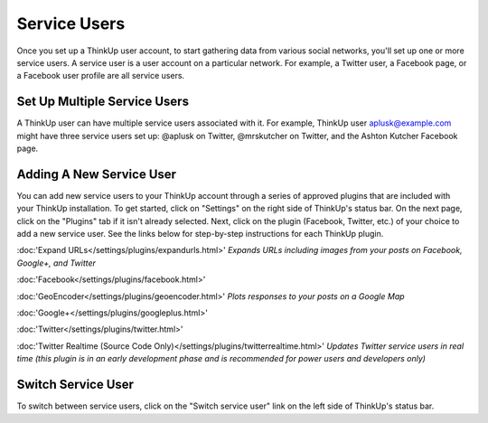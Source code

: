 Service Users
=============

Once you set up a ThinkUp user account, to start gathering data from various social networks, you'll set up one or more
service users. A service user is a user account on a particular network. For example, a Twitter user, a
Facebook page, or a Facebook user profile are all service users.

Set Up Multiple Service Users
-----------------------------

A ThinkUp user can have multiple service users associated with it. For example, ThinkUp user aplusk@example.com
might have three service users set up: @aplusk on Twitter, @mrskutcher on Twitter, and the Ashton Kutcher
Facebook page.

Adding A New Service User
-------------------------

You can add new service users to your ThinkUp account through a series of approved plugins that are included with your ThinkUp installation. To get started, click on "Settings" on the right side of ThinkUp's status bar. On the next page, click on the "Plugins" tab if it isn't already selected. Next, click on the plugin (Facebook, Twitter, etc.) of your choice to add a new service user.  See the links below for step-by-step instructions for each ThinkUp plugin.

:doc:'Expand URLs</settings/plugins/expandurls.html>' *Expands URLs including images from your posts on Facebook, Google+, and Twitter*

:doc:'Facebook</settings/plugins/facebook.html>'

:doc:'GeoEncoder</settings/plugins/geoencoder.html>' *Plots responses to your posts on a Google Map*

:doc:'Google+</settings/plugins/googleplus.html>'

:doc:'Twitter</settings/plugins/twitter.html>'

:doc:'Twitter Realtime (Source Code Only)</settings/plugins/twitterrealtime.html>' *Updates Twitter service users in real time (this plugin is in an early development phase and is recommended for power users and developers only)*


Switch Service User
-------------------

To switch between service users, click on the "Switch service user" link on the left side of ThinkUp's status bar.

